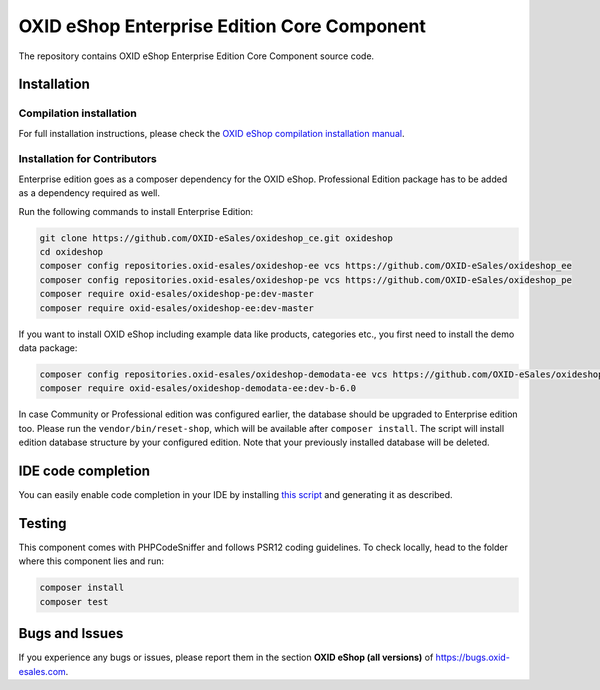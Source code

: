 OXID eShop Enterprise Edition Core Component
============================================

The repository contains OXID eShop Enterprise Edition Core Component source code.

Installation
------------

Compilation installation
^^^^^^^^^^^^^^^^^^^^^^^^

For full installation instructions, please check the `OXID eShop compilation installation manual <https://docs.oxid-esales.com/developer/en/6.0/getting_started/installation/eshop_installation.html>`__.

Installation for Contributors
^^^^^^^^^^^^^^^^^^^^^^^^^^^^^

Enterprise edition goes as a composer dependency for the OXID eShop.
Professional Edition package has to be added as a dependency required as well.

Run the following commands to install Enterprise Edition:

.. code ::

    git clone https://github.com/OXID-eSales/oxideshop_ce.git oxideshop
    cd oxideshop
    composer config repositories.oxid-esales/oxideshop-ee vcs https://github.com/OXID-eSales/oxideshop_ee
    composer config repositories.oxid-esales/oxideshop-pe vcs https://github.com/OXID-eSales/oxideshop_pe
    composer require oxid-esales/oxideshop-pe:dev-master
    composer require oxid-esales/oxideshop-ee:dev-master

If you want to install OXID eShop including example data like products, categories etc., you first need to install the demo data package:

.. code ::

  composer config repositories.oxid-esales/oxideshop-demodata-ee vcs https://github.com/OXID-eSales/oxideshop_demodata_ee
  composer require oxid-esales/oxideshop-demodata-ee:dev-b-6.0

In case Community or Professional edition was configured earlier, the database should 
be upgraded to Enterprise edition too. Please run the ``vendor/bin/reset-shop``, which will 
be available after ``composer install``. The script will install edition database structure 
by your configured edition. Note that your previously installed database will be deleted.

IDE code completion
-------------------

You can easily enable code completion in your IDE by installing `this script <https://github.com/OXID-eSales/eshop-ide-helper>`__ and generating it as described.

Testing
-------

This component comes with PHPCodeSniffer and follows PSR12 coding guidelines. To check locally, head to the folder where this component lies and run:

.. code ::

  composer install
  composer test


Bugs and Issues
---------------

If you experience any bugs or issues, please report them in the section **OXID eShop (all versions)** of https://bugs.oxid-esales.com.
